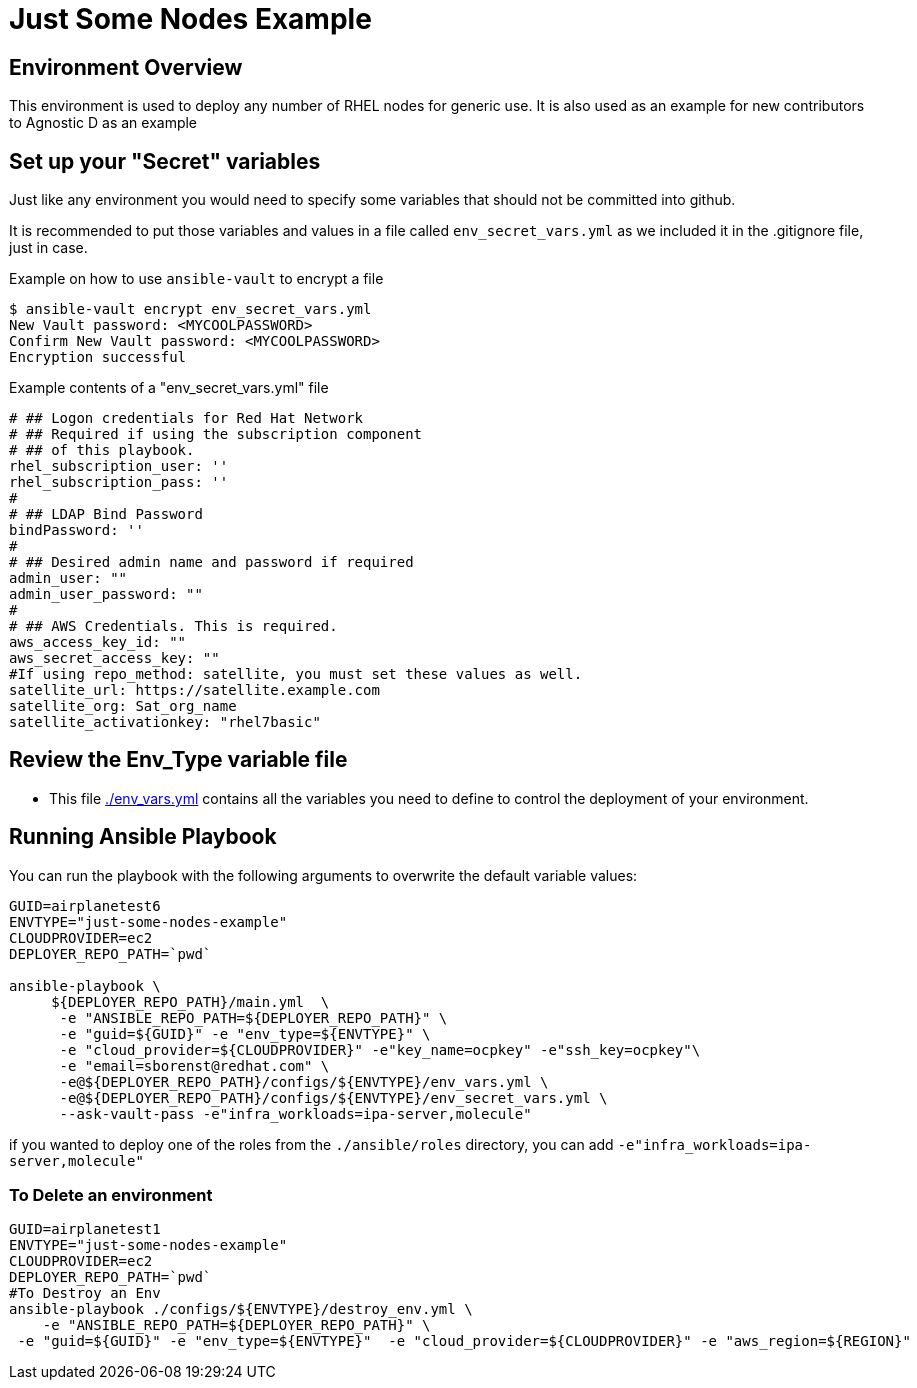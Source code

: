 = Just Some Nodes Example

== Environment Overview

This environment is used to deploy any number of RHEL nodes for generic use.
It is also used as an example for new contributors to Agnostic D as an example


== Set up your "Secret" variables

Just like any environment you would need to specify some variables that should
 not be committed into github.

It is recommended to put those variables and values in a file called
 `env_secret_vars.yml` as we included it in the .gitignore file, just in case.

.Example on how to use `ansible-vault` to encrypt a file
[source,bash]
----
$ ansible-vault encrypt env_secret_vars.yml
New Vault password: <MYCOOLPASSWORD>
Confirm New Vault password: <MYCOOLPASSWORD>
Encryption successful
----

.Example contents of a "env_secret_vars.yml" file
[source,yaml]
----
# ## Logon credentials for Red Hat Network
# ## Required if using the subscription component
# ## of this playbook.
rhel_subscription_user: ''
rhel_subscription_pass: ''
#
# ## LDAP Bind Password
bindPassword: ''
#
# ## Desired admin name and password if required
admin_user: ""
admin_user_password: ""
#
# ## AWS Credentials. This is required.
aws_access_key_id: ""
aws_secret_access_key: ""
#If using repo_method: satellite, you must set these values as well.
satellite_url: https://satellite.example.com
satellite_org: Sat_org_name
satellite_activationkey: "rhel7basic"

----

== Review the Env_Type variable file

* This file link:./env_vars.yml[./env_vars.yml] contains all the variables you
 need to define to control the deployment of your environment.


== Running Ansible Playbook

You can run the playbook with the following arguments to overwrite the default variable values:
[source,bash]
----
GUID=airplanetest6
ENVTYPE="just-some-nodes-example"
CLOUDPROVIDER=ec2
DEPLOYER_REPO_PATH=`pwd`

ansible-playbook \
     ${DEPLOYER_REPO_PATH}/main.yml  \
      -e "ANSIBLE_REPO_PATH=${DEPLOYER_REPO_PATH}" \
      -e "guid=${GUID}" -e "env_type=${ENVTYPE}" \
      -e "cloud_provider=${CLOUDPROVIDER}" -e"key_name=ocpkey" -e"ssh_key=ocpkey"\
      -e "email=sborenst@redhat.com" \
      -e@${DEPLOYER_REPO_PATH}/configs/${ENVTYPE}/env_vars.yml \
      -e@${DEPLOYER_REPO_PATH}/configs/${ENVTYPE}/env_secret_vars.yml \
      --ask-vault-pass -e"infra_workloads=ipa-server,molecule"

----

if you wanted to deploy one of the roles from the `./ansible/roles` directory,
 you can add `-e"infra_workloads=ipa-server,molecule"`

=== To Delete an environment
----

GUID=airplanetest1
ENVTYPE="just-some-nodes-example"
CLOUDPROVIDER=ec2
DEPLOYER_REPO_PATH=`pwd`
#To Destroy an Env
ansible-playbook ./configs/${ENVTYPE}/destroy_env.yml \
    -e "ANSIBLE_REPO_PATH=${DEPLOYER_REPO_PATH}" \
 -e "guid=${GUID}" -e "env_type=${ENVTYPE}"  -e "cloud_provider=${CLOUDPROVIDER}" -e "aws_region=${REGION}"

----
